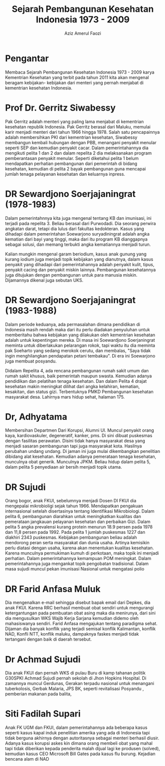 #+title: Sejarah Pembangunan Kesehatan Indonesia 1973 - 2009
#+author: Aziz Amerul Faozi

* Pengantar
Membaca Sejarah Pembangunan Kesehatan Indonesia 1973 - 2009 karya Kementrian
Kesehatan yang terbit pada tahun 2011 kita akan mengenal beragam kebijakan-
kebijakan dari menteri yang pernah menjabat di kementrian kesehatan Indonesia.

* Prof Dr. Gerritz Siwabessy
Pak Gerritz adalah menteri yang paling lama menjabat di kementrian kesehatan
republik Indonesia. Pak Gerritz berasal dari Maluku, memulai karir menjadi menteri
dari tahun 1966 hingga 1978. Salah satu pencapainnya adalah membersihkan PKI
dari kementrian kesehatan, Siwabessy membangun kembali hubungan dengan PBB,
menangani penyakit menular seperti SEP dan kemudian penyakit cacar. Dalam
pemerintahannya dia mengikuti pelita 1 dan 2 dan dalam repelita 2 dia melaksanakan
program pemberantasan penyakit menular.
Seperti diketahui pelita 1 belum mendapatkan perhatian pembangunan dari pemerintah
di bidang kesehatan, kemudian di pelita 2 bayak pembangunan guna mencapai
jumlah tenaga pelayanan kesehatan dan keluarnya inpress.

* DR Sewardjono Soerjajaningrat (1978-1983)
Dalam pemerintahnnya kita juga mengenal tentang KB dan imunisasi,
ini terjadi pada repelita 3. Beliau berasal dari Purwodadi. Dia seorang perwira
angkatan darat, tetapi dia lulus dari fakultas kedokteran. Kasus yang dihadapi
dalam pemerintahan Soewarjono suryadiningrat adalah angka kematian dari
bayi yang tinggi, maka dari itu program KB dianggapnya sebagai solusi, dan
memang terbukti angka kematiannya menjadi turun.

Kalian mungkin mengenal garam beriodium, kasus anak gunung yang kurang iodium
juga menjadi topik kebijakan yang dianutnya, dalam kasus penyakit yang dihadapi
dari pemerintahannya adalah penyakit kulit, tipus, penyakit cacing dan penyakit
miskin lainnya. Pembangunan kesehatannya juga ditujukan dengan pembangunan untuk
para manusia miskin. Dijamannya dikenal juga sebutan UKS.

* DR Sewardjono Soerjajaningrat (1983-1988)
Dalam periode keduanya, ada permasalahan dimana pendidikan di Indonesia masih
rendah maka dari itu perlu diadakan penyuluhan untuk memberitahu bahwa
kebijakan yang dilakukan oleh kementrian kesehatan adalah untuk kepentingan
mereka. Di masa ini Soewardjono Soerjaningrat meminta untuk diberlakukan
pelarangan rokok, tapi waktu itu dia meminta pak Soeharto yang sedang merokok
cerutu, dan membalas, "Saya tidak ingin menghilangkan pendapatan petani
tembakau". Di era ini Soewarjono juga membuat posyandu.

Didalam Repelita 4, ada rencana pembangunan rumah sakit umum dan rumah sakit
khusus, baik pemerintah maupun swasta. Kemudian adanya pendidikan dan pelatihan
tenaga kesehatan. Dan dalam Pelita 4 drajat kesehatan makin meningkat dilihat
dari angka kelahiran, kematian, kesakitan, dan status gizi. Terbentuknya PMKD
Pembangunan kesehatan masyarakat desa. Lahirnya mars hidup sehat, halaman 175.


* Dr, Adhyatama
Membersihan Departmen Dari Korupsi, Alumni UI.
Muncul penyakit orang kaya, kardiovaskuler, degeneratif,
kanker, pms.
Di sini dibuat puskesmas dengan fasilitas perawatan. Disini tidak hanya masyarakat
desa yang menjadi sasaran pembangunan tapi juga masyarakat kota. Hasilnya
perubahan undang undang. Di jaman ini juga mulai dikembangkan penelitian
dibidang alat kesehatan. Kemudian adanya pemerataan tenaga kesehatan, munculnya
obat generik. Munculnya JPKM. Beliau hidup dalam pelita 5, dalam pelita 5
penyediaan air bersih menjadi topik utama.

* DR Sujudi
Orang bogor, anak FKUI, sebelumnya menjadi Dosen DI FKUI dia mengepalai
mikrobioligi sejak tahun 1966. Mendapatkan pengakuan internasional setelah
disertasinya tentang Identifikasi Mikrobiologi. Dalam pelita 6, pembangunan
diarahkan untuk meningkatkan kualitas dan pemerataan jangkauan pelayanan
kesehatan dan perbaikan Gizi. Dalam pelita 5 angka prevalensi kurang protein
menurun 18.9 persen  pada 1978 dan 11,8 persen pada 1992. Pada pelita 1
jumlah puskesmas 1227 dan diakhiri 2343 puskesmas.
Kebijakan pembangunan beliau adalah mendorong peran serta masyarakat dan
dunia usaha. Artinya kemisikin perlu diatasi dengan usaha, karena akan
menentukan kualitas kesehatan. Karena munculnya permukiman kumuh di perkotaan,
maka topik ini menjadi perhatian. Dalam pemerintahannya kemampuan POM meningkat.
Dalam pemerintahannya juga mengankat topik pengobatan tradisional.
Dalam masa sujudi muncul pekan imunisasi Nasional untuk mengatasi polio

* DR Farid Anfasa Muluk
Dia mengenalkan e-mail sehingga disebut bapak email dari Depkes, dia anak
FKUI. Karena RRC berhasil membuat obat sendiri untuk mengurangi ketergantungan
pada pembuatan obat asing maka dia menirunya, dari sini dia mengusulkan WKS
Wajib Kerja Sarjana kemudian didemo oleh mahasiswanya sendiri. Farid Anfasa
mengajukan tentang paradigma sehat. Dijaman dia banyak konflik yang terjadi
semisal konflik Kalimantan, konflik NAD, Konfli NTT, konflik maluku, dampaknya
faskes menjadi tidak tertangani dengan baik di daerah tersebut.

* Dr Achmad Sujudi
Dia anak FKUI dan pernah WKS di pulau Buru di kamp tahanan politik G30SPKI
Achmad Sujudi pernah sekolah di Jhon Hopkins Hospital. Di zamannya muncul
Gerdunas, Gerakan terpadu nasional untuk menangani tuberkolosis, Gerbak Malaria,
JPS BK, seperti revitalisasi Posyandu , pemberian makanan pada balita,

* Siti Fadilah Supari
Anak FK UGM dan FKUI, dalam pemerintahannya ada beberapa kasus seperti kasus kapal induk
penelitian amerika yang ada di Indonesia tapi tidak berguna akhirnya dengan
autoritasnya sebagai menteri berhasil diusir. Adanya kasus korupsi askes kin
dimana orang membeli obat yang mahal tapi tidak diberikan kepada penderita malah
dijual lagi ke produsen (solved), kemudian kasus CEO Microsoft Bill Gates pada
kasus flu burung. Kejadian bencana alam di NAD

